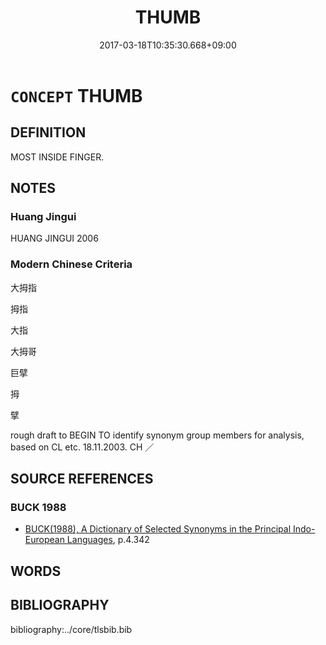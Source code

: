 # -*- mode: mandoku-tls-view -*-
#+TITLE: THUMB
#+DATE: 2017-03-18T10:35:30.668+09:00        
#+STARTUP: content
* =CONCEPT= THUMB
:PROPERTIES:
:CUSTOM_ID: uuid-7ce32380-139c-4563-a554-9640c28fa3df
:TR_ZH: 拇指
:END:
** DEFINITION

MOST INSIDE FINGER.

** NOTES

*** Huang Jingui
HUANG JINGUI 2006

*** Modern Chinese Criteria
大拇指

拇指

大指

大拇哥

巨擘

拇

擘

rough draft to BEGIN TO identify synonym group members for analysis, based on CL etc. 18.11.2003. CH ／

** SOURCE REFERENCES
*** BUCK 1988
 - [[cite:BUCK-1988][BUCK(1988), A Dictionary of Selected Synonyms in the Principal Indo-European Languages]], p.4.342

** WORDS
   :PROPERTIES:
   :VISIBILITY: children
   :END:
** BIBLIOGRAPHY
bibliography:../core/tlsbib.bib
